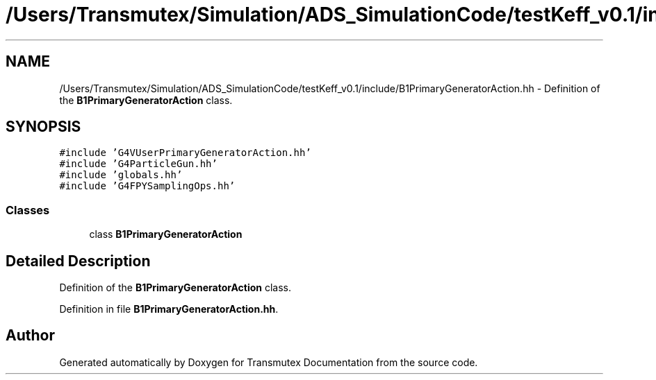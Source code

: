 .TH "/Users/Transmutex/Simulation/ADS_SimulationCode/testKeff_v0.1/include/B1PrimaryGeneratorAction.hh" 3 "Fri Oct 15 2021" "Version Version 1.0" "Transmutex Documentation" \" -*- nroff -*-
.ad l
.nh
.SH NAME
/Users/Transmutex/Simulation/ADS_SimulationCode/testKeff_v0.1/include/B1PrimaryGeneratorAction.hh \- Definition of the \fBB1PrimaryGeneratorAction\fP class\&.  

.SH SYNOPSIS
.br
.PP
\fC#include 'G4VUserPrimaryGeneratorAction\&.hh'\fP
.br
\fC#include 'G4ParticleGun\&.hh'\fP
.br
\fC#include 'globals\&.hh'\fP
.br
\fC#include 'G4FPYSamplingOps\&.hh'\fP
.br

.SS "Classes"

.in +1c
.ti -1c
.RI "class \fBB1PrimaryGeneratorAction\fP"
.br
.in -1c
.SH "Detailed Description"
.PP 
Definition of the \fBB1PrimaryGeneratorAction\fP class\&. 


.PP
Definition in file \fBB1PrimaryGeneratorAction\&.hh\fP\&.
.SH "Author"
.PP 
Generated automatically by Doxygen for Transmutex Documentation from the source code\&.
